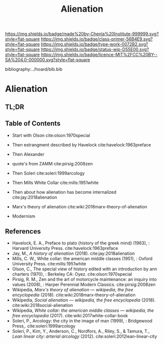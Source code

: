 #   -*- mode: org; fill-column: 60 -*-

#+TITLE: Alienation
#+STARTUP: showall
#+TOC: headlines 4
#+PROPERTY: filename

[[https://img.shields.io/badge/made%20by-Chenla%20Institute-999999.svg?style=flat-square]] 
[[https://img.shields.io/badge/class-primer-56B4E9.svg?style=flat-square]]
[[https://img.shields.io/badge/type-work-0072B2.svg?style=flat-square]]
[[https://img.shields.io/badge/status-wip-D55E00.svg?style=flat-square]]
[[https://img.shields.io/badge/licence-MIT%2FCC%20BY--SA%204.0-000000.svg?style=flat-square]]

bibliography:../hoard/bib.bib

* Alienation
:PROPERTIES:
:CUSTOM_ID:
:Name:     /home/deerpig/proj/chenla/warp/ww-alienation.org
:Created:  2018-04-04T11:11@Prek Leap (11.642600N-104.919210W)
:ID:       3d44545c-d199-4b2c-9685-006c3f096d5d
:VER:      576087164.792241791
:GEO:      48P-491193-1287029-15
:BXID:     proj:QUQ4-3676
:Class:    primer
:Type:     work
:Status:   wip
:Licence:  MIT/CC BY-SA 4.0
:END:

** TL;DR
** Table of Contents


  - Start with Olson cite:olson:1970special
  - Then estrangment described by Havelock cite:havelock:1963preface
  - Then Alexander
  - quote's from ZAMM cite:pirsig:2008zen
  - Then Soleri cite:soleri:1999arcology
  - Then Mills White Collar cite:mills:1951white

  - Then about how alienation has become internalized cite:jay:2018alienation

  - Marx's theory of alienation cite:wiki:2018marx-theory-of-alienation
  - Modernism

** References

 - Havelock, E. A., Preface to plato (history of the greek mind)
   (1963), : Harvard University Press.
   cite:havelock:1963preface
 - Jay, M., /A history of alienation/ (2018).
   cite:jay:2018alienation 
 - Mills, C. W., White collar: the american middle classes (1951), :
   Oxford University Press.
   cite:mills:1951white
 - Olson, C., The special view of history edited with an introduction
   by ann charters (1970), : Berkeley CA: Oyez.
   cite:olson:1970special
 - Pirsig, R. M., Zen and the art of motorcycle maintenance: an inquiry
   into values (2008), : Harper Perennial Modern Classics.
   cite:pirsig:2008zen
 - Wikipedia, /Marx's theory of alienation --- wikipedia, the free
   encyclopedia/ (2018).  cite:wiki:2018marx-theory-of-alienation
 - Wikipedia, /Social alienation --- wikipedia, the free
  encyclopedia/ (2018).
  cite:wiki:2018social-alienation
 - Wikipedia, /White collar: the american middle classes ---
   wikipedia, the free encyclopedia/ (2017).
   cite:wiki:2017white-collar-book 
 - Soleri, P., Arcology: the city in the image of man (1999), :
   Bridgewood Press,.
   cite:soleri:1999arcology
 - Soleri, P., Kim, Y., Anderson, C., Nordfors, A., Riley, S., &
   Tamura, T., /Lean linear city: arterial arcology/ (2012).
   cite:soleri:2012lean-linear-city
